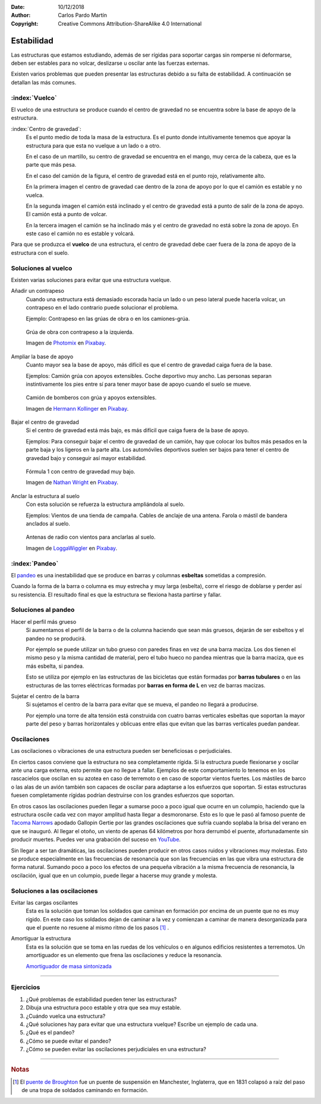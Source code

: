 ﻿:Date: 10/12/2018
:Author: Carlos Pardo Martín
:Copyright: Creative Commons Attribution-ShareAlike 4.0 International


.. _estructuras-estabilidad:


Estabilidad
===========
Las estructuras que estamos estudiando, además de ser rígidas 
para soportar cargas sin romperse ni deformarse, 
deben ser estables para no volcar, deslizarse u oscilar ante 
las fuerzas externas.

Existen varios problemas que pueden presentar las estructuras
debido a su falta de estabilidad.
A continuación se detallan las más comunes.

:index:`Vuelco`
---------------
El vuelco de una estructura se produce cuando el centro de
gravedad no se encuentra sobre la base de apoyo de la estructura.

:index:`Centro de gravedad`:
   Es el punto medio de toda la masa de la estructura.
   Es el punto donde intuitivamente tenemos que apoyar la estructura
   para que esta no vuelque a un lado o a otro.

   En el caso de un martillo, su centro de gravedad se encuentra en
   el mango, muy cerca de la cabeza, que es la parte que más pesa.

   .. image:: mecan/_images/centro-gravedad-02.png
      :width: 240px
      :alt: Camión sin inclinación. Estable.

   .. image:: mecan/_images/centro-gravedad-03.png
      :width: 240px
      :alt: Camión críticamente estable.

   .. image:: mecan/_images/centro-gravedad-04.png
      :width: 240px
      :alt: Camión inestable.

   En el caso del camión de la figura, el centro de gravedad está
   en el punto rojo, relativamente alto.

   En la primera imagen el centro de gravedad cae dentro de la 
   zona de apoyo por lo que el camión es estable y no vuelca.

   En la segunda imagen el camión está inclinado y el centro 
   de gravedad está a punto de salir de la zona de apoyo. 
   El camión está a punto de volcar.

   En la tercera imagen el camión se ha inclinado más y el centro 
   de gravedad no está sobre la zona de apoyo. En este caso el 
   camión no es estable y volcará.

Para que se produzca el **vuelco** de una estructura, el
centro de gravedad debe caer fuera de la zona de apoyo de
la estructura con el suelo.


Soluciones al vuelco
--------------------
Existen varias soluciones para evitar que una estructura
vuelque.

Añadir un contrapeso
   Cuando una estructura está demasiado escorada hacia un lado
   o un peso lateral puede hacerla volcar, un contrapeso en el
   lado contrario puede solucionar el problema.
   
   Ejemplo: Contrapeso en las grúas de obra o en los camiones-grúa.
 
   .. figure:: mecan/_images/mecan-grua-obra.jpg
      :width: 640px
      :align: center
 
      Grúa de obra con contrapeso a la izquierda.
 
      Imagen de `Photomix <https://pixabay.com/es/users/photomix-company-1546875/>`__ 
      en `Pixabay <https://pixabay.com/es/photos/edificio-grua-sitio-de-construcci%c3%b3n-1804030/>`__.
 
 
 
Ampliar la base de apoyo
   Cuanto mayor sea la base de apoyo, más difícil es que el centro 
   de gravedad caiga fuera de la base.
   
   Ejemplos: Camión grúa con apoyos extensibles. 
   Coche deportivo muy ancho.
   Las personas separan instintivamente los pies entre sí 
   para tener mayor base de apoyo cuando el suelo se mueve.
 
   .. figure:: mecan/_images/mecan-camion-grua-bomberos.jpg
      :width: 420px
      :align: center
 
      Camión de bomberos con grúa y apoyos extensibles.
 
      Imagen de `Hermann Kollinger <https://pixabay.com/es/users/kollinger-15617407/>`__ 
      en `Pixabay <https://pixabay.com/es/photos/bomberos-pesado-r%c3%bcstfahrzeug-srf-5211377/>`__.
 
 
Bajar el centro de gravedad
   Si el centro de gravedad está más bajo, es más difícil que caiga
   fuera de la base de apoyo.
   
   Ejemplos: Para conseguir bajar el centro de gravedad de un 
   camión, hay que colocar los bultos más pesados en la parte baja 
   y los ligeros en la parte alta.
   Los automóviles deportivos suelen ser bajos para tener el centro 
   de gravedad bajo y conseguir así mayor estabilidad.
   
   .. figure:: mecan/_images/mecan-coche-carreras.jpg
      :width: 480px
      :align: center
 
      Fórmula 1 con centro de gravedad muy bajo.
 
      Imagen de `Nathan Wright <https://pixabay.com/es/users/cozmicphotos-2999334/>`__ 
      en `Pixabay <https://pixabay.com/es/photos/f1-coche-carreras-raza-velocidad-2722971/>`__.
   
 
Anclar la estructura al suelo
   Con esta solución se refuerza la estructura ampliándola al suelo.
   
   Ejemplos: Vientos de una tienda de campaña. Cables de anclaje de 
   una antena. Farola o mástil de bandera anclados al suelo.
 
   .. figure:: mecan/_images/mecan-antenas-radio.jpg
      :width: 480px
      :align: center
 
      Antenas de radio con vientos para anclarlas al suelo.
 
      Imagen de `LoggaWiggler <https://pixabay.com/es/users/loggawiggler-15/>`__ 
      en `Pixabay <https://pixabay.com/es/photos/antenas-parab%c3%b3licas-inal%c3%a1mbrico-43232/>`__.


:index:`Pandeo`
---------------

.. image:: mecan/_images/mecan-pandeo-01.png
   :width: 120px
   :align: right
   :alt: columna soportando pandeo.

El `pandeo <https://es.wikipedia.org/wiki/Pandeo>`__ es una inestabilidad 
que se produce en barras y columnas **esbeltas** sometidas a compresión.

Cuando la forma de la barra o columna es muy estrecha y muy larga
(esbelta), corre el riesgo de doblarse y perder así su resistencia.
El resultado final es que la estructura se flexiona hasta partirse
y fallar.


Soluciones al pandeo
--------------------

Hacer el perfil más grueso
   Si aumentamos el perfil de la barra o de la columna haciendo que
   sean más gruesos, dejarán de ser esbeltos y el pandeo no se
   producirá.

   Por ejemplo se puede utilizar un tubo grueso con paredes finas
   en vez de una barra maciza.
   Los dos tienen el mismo peso y la misma cantidad de material,
   pero el tubo hueco no pandea mientras que la barra maciza, 
   que es más esbelta, si pandea.

   Esto se utiliza por ejemplo en las estructuras de las bicicletas
   que están formadas por **barras tubulares** o en las estructuras de 
   las torres eléctricas formadas por **barras en forma de L** en vez
   de barras macizas.  


Sujetar el centro de la barra
   Si sujetamos el centro de la barra para evitar que se mueva,
   el pandeo no llegará a producirse.

   Por ejemplo una torre de alta tensión está construida con cuatro
   barras verticales esbeltas que soportan la mayor parte del peso 
   y barras horizontales y oblicuas entre ellas que evitan que las 
   barras verticales puedan pandear.


Oscilaciones
------------
Las oscilaciones o vibraciones de una estructura pueden ser
beneficiosas o perjudiciales.

En ciertos casos conviene que la estructura no sea completamente
rígida. Si la estructura puede flexionarse y oscilar ante una carga
externa, esto permite que no llegue a fallar.
Ejemplos de este comportamiento lo tenemos en los rascacielos que
oscilan en su azotea en caso de terremoto o en caso de soportar
vientos fuertes.
Los mástiles de barco o las alas de un avión también son capaces de
oscilar para adaptarse a los esfuerzos que soportan.
Si estas estructuras fuesen completamente rígidas podrían destruirse
con los grandes esfuerzos que soportan.

En otros casos las oscilaciones pueden llegar a sumarse poco a poco
igual que ocurre en un columpio, haciendo que la estructura oscile
cada vez con mayor amplitud hasta llegar a desmoronarse.
Esto es lo que le pasó al famoso puente de
`Tacoma Narrows 
<https://es.wikipedia.org/wiki/Puente_de_Tacoma_Narrows>`_
apodado Gallopin Gertie por las grandes oscilaciones que sufría
cuando soplaba la brisa del verano en que se inauguró.
Al llegar el otoño, un viento de apenas 64 kilómetros por hora
derrumbó el puente, afortunadamente sin producir muertes.
Puedes ver una grabación del suceso en
`YouTube <https://www.youtube.com/watch?v=j-zczJXSxnw>`_.

.. raw:: html

   <div class="video-center">
   <iframe src="https://www.youtube.com/embed/j-zczJXSxnw"
   frameborder="0" allowfullscreen></iframe>
   </div>

Sin llegar a ser tan dramáticas, las oscilaciones pueden producir en
otros casos ruidos y vibraciones muy molestas.
Esto se produce especialmente en las frecuencias de resonancia
que son las frecuencias en las que vibra una estructura
de forma natural.
Sumando poco a poco los efectos de una pequeña vibración a la misma
frecuencia de resonancia, la oscilación, igual que en un columpio,
puede llegar a hacerse muy grande y molesta.


Soluciones a las oscilaciones
-----------------------------

Evitar las cargas oscilantes
   Esta es la solución que toman los soldados que caminan en formación
   por encima de un puente que no es muy rígido. En este caso los
   soldados dejan de caminar a la vez y comienzan a caminar de manera
   desorganizada para que el puente no resuene al mismo ritmo de los
   pasos [#f1]_ .

Amortiguar la estructura
   Esta es la solución que se toma en las ruedas de los vehículos o 
   en algunos edificios resistentes a terremotos. Un amortiguador es
   un elemento que frena las oscilaciones y reduce la resonancia.

   `Amortiguador de masa sintonizada
   <https://www.youtube.com/embed/7SCUGTA8xEI>`__

.. raw:: html

   <div class="video-center">
   <iframe src="https://www.youtube.com/embed/QUI7acilEJo"
   frameborder="0" allowfullscreen></iframe>
   </div>


-------------


Ejercicios
----------
#. ¿Qué problemas de estabilidad pueden tener las estructuras?
#. Dibuja una estructura poco estable y otra que sea muy estable.
#. ¿Cuándo vuelca una estructura?
#. ¿Qué soluciones hay para evitar que una estructura vuelque?
   Escribe un ejemplo de cada una.
#. ¿Qué es el pandeo?
#. ¿Cómo se puede evitar el pandeo?
#. ¿Cómo se pueden evitar las oscilaciones perjudiciales en una
   estructura?


-------------


.. rubric:: Notas

.. [#f1] El `puente de Broughton
         <http://www.wikivia.org/wikivia/index.php?title=Puente_de_Broughton_(colapso_estructural)>`_
         fue un puente de suspensión en Manchester, Inglaterra, que en 1831
         colapsó a raíz del paso de una tropa de soldados caminando en 
         formación.